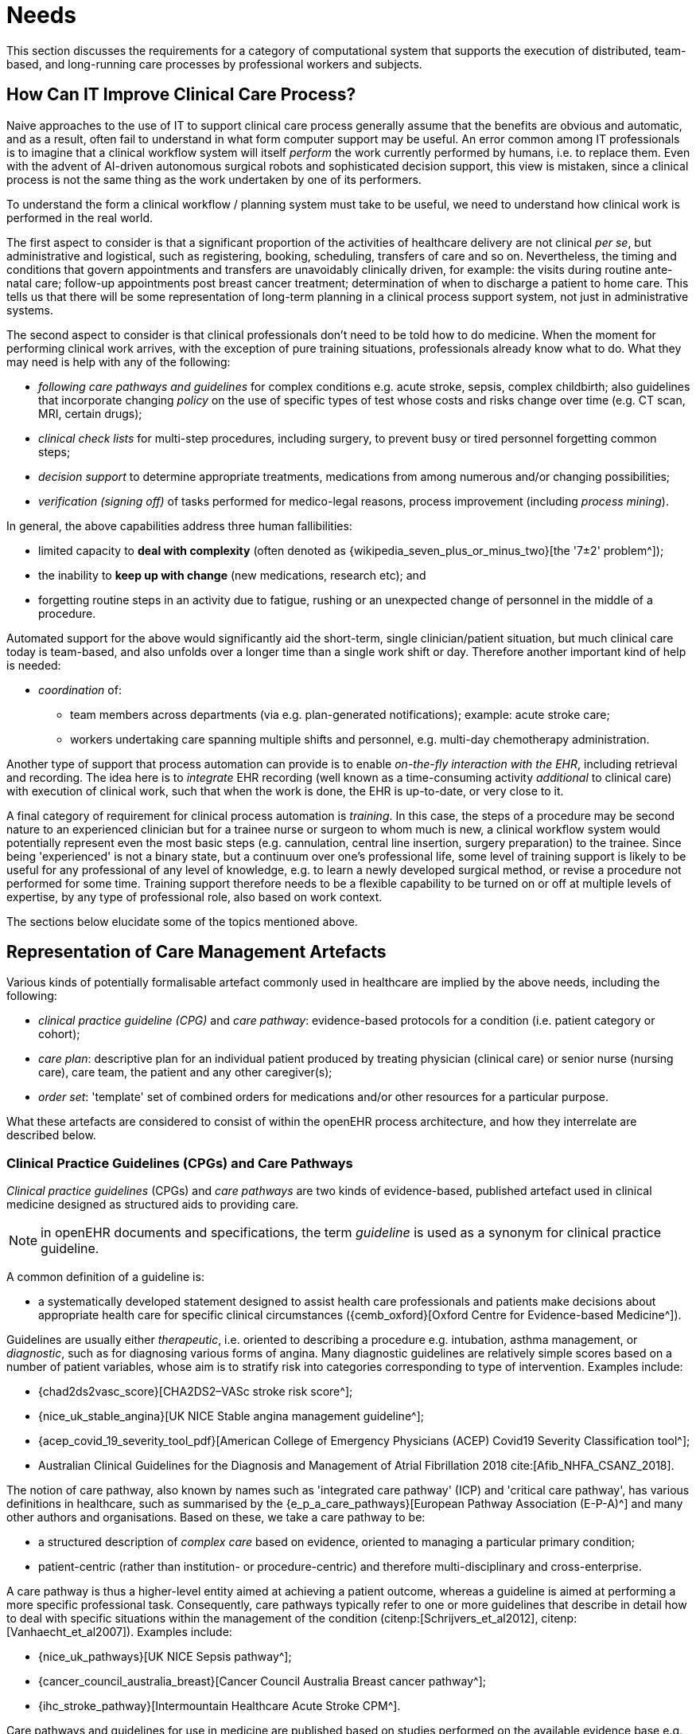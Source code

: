 = Needs

This section discusses the requirements for a category of computational system that supports the execution of distributed, team-based, and long-running care processes by professional workers and subjects.

== How Can IT Improve Clinical Care Process?

Naive approaches to the use of IT to support clinical care process generally assume that the benefits are obvious and automatic, and as a result, often fail to understand in what form computer support may be useful. An error common among IT professionals is to imagine that a clinical workflow system will itself _perform_ the work currently performed by humans, i.e. to replace them. Even with the advent of AI-driven autonomous surgical robots and sophisticated decision support, this view is mistaken, since a clinical process is not the same thing as the work undertaken by one of its performers.

To understand the form a clinical workflow / planning system must take to be useful, we need to understand how clinical work is performed in the real world.

The first aspect to consider is that a significant proportion of the activities of healthcare delivery are not clinical _per se_, but administrative and logistical, such as registering, booking, scheduling, transfers of care and so on. Nevertheless, the timing and conditions that govern appointments and transfers are unavoidably clinically driven, for example: the visits during routine ante-natal care; follow-up appointments post breast cancer treatment; determination of when to discharge a patient to home care. This tells us that there will be some representation of long-term planning in a clinical process support system, not just in administrative systems.

The second aspect to consider is that clinical professionals don't need to be told how to do medicine. When the moment for performing clinical work arrives, with the exception of pure training situations, professionals already know what to do. What they may need is help with any of the following:

* _following care pathways and guidelines_ for complex conditions e.g. acute stroke, sepsis, complex childbirth; also guidelines that incorporate changing _policy_ on the use of specific types of test whose costs and risks change over time (e.g. CT scan, MRI, certain drugs);
* _clinical check lists_ for multi-step procedures, including surgery, to prevent busy or tired personnel forgetting common steps;
* _decision support_ to determine appropriate treatments, medications from among numerous and/or changing possibilities;
* _verification (signing off)_ of tasks performed for medico-legal reasons, process improvement (including _process mining_).

In general, the above capabilities address three human fallibilities:

* limited capacity to *deal with complexity* (often denoted as {wikipedia_seven_plus_or_minus_two}[the '7±2' problem^]); 
* the inability to *keep up with change* (new medications, research etc); and
* forgetting routine steps in an activity due to fatigue, rushing or an unexpected change of personnel in the middle of a procedure.

Automated support for the above would significantly aid the short-term, single clinician/patient situation, but much clinical care today is team-based, and also unfolds over a longer time than a single work shift or day. Therefore another important kind of help is needed:

* _coordination_ of:
** team members across departments (via e.g. plan-generated notifications); example: acute stroke care;
** workers undertaking care spanning multiple shifts and personnel, e.g. multi-day chemotherapy administration.

Another type of support that process automation can provide is to enable _on-the-fly interaction with the EHR_, including retrieval and recording. The idea here is to _integrate_ EHR recording (well known as a time-consuming activity _additional_ to clinical care) with execution of clinical work, such that when the work is done, the EHR is up-to-date, or very close to it.

A final category of requirement for clinical process automation is _training_. In this case, the steps of a procedure may be second nature to an experienced clinician but for a trainee nurse or surgeon to whom much is new, a clinical workflow system would potentially represent even the most basic steps (e.g. cannulation, central line insertion, surgery preparation) to the trainee. Since being 'experienced' is not a binary state, but a continuum over one's professional life, some level of training support is likely to be useful for any professional of any level of knowledge, e.g. to learn a newly developed surgical method, or revise a procedure not performed for some time. Training support therefore needs to be a flexible capability to be turned on or off at multiple levels of expertise, by any type of professional role, also based on work context.

The sections below elucidate some of the topics mentioned above.

== Representation of Care Management Artefacts

Various kinds of potentially formalisable artefact commonly used in healthcare are implied by the above needs, including the following:

* _clinical practice guideline (CPG)_ and _care pathway_: evidence-based protocols for a condition (i.e. patient category or cohort);
* _care plan_: descriptive plan for an individual patient produced by treating physician (clinical care) or senior nurse (nursing care), care team, the patient and any other caregiver(s);
* _order set_: 'template' set of combined orders for medications and/or other resources for a particular purpose.

What these artefacts are considered to consist of within the openEHR process architecture, and how they interrelate are described below.

=== Clinical Practice Guidelines (CPGs) and Care Pathways

_Clinical practice guidelines_ (CPGs) and _care pathways_ are two kinds of evidence-based, published artefact used in clinical medicine designed as structured aids to providing care. 

NOTE: in openEHR documents and specifications, the term _guideline_ is used as a synonym for clinical practice guideline.

A common definition of a guideline is:

* a systematically developed statement designed to assist health care professionals and patients make decisions about appropriate health care for specific clinical circumstances ({cemb_oxford}[Oxford Centre for Evidence-based Medicine^]).

Guidelines are usually either _therapeutic_, i.e. oriented to describing a procedure e.g. intubation, asthma management, or _diagnostic_, such as for diagnosing various forms of angina. Many diagnostic guidelines are relatively simple scores based on a number of patient variables, whose aim is to stratify risk into categories corresponding to type of intervention. Examples include:

* {chad2ds2vasc_score}[CHA2DS2–VASc stroke risk score^];
* {nice_uk_stable_angina}[UK NICE Stable angina management guideline^];
* {acep_covid_19_severity_tool_pdf}[American College of Emergency Physicians (ACEP) Covid19 Severity Classification tool^];
* Australian Clinical Guidelines for the Diagnosis and Management of Atrial Fibrillation 2018 cite:[Afib_NHFA_CSANZ_2018].

The notion of care pathway, also known by names such as 'integrated care pathway' (ICP) and 'critical care pathway', has various definitions in healthcare, such as summarised by the {e_p_a_care_pathways}[European Pathway Association (E-P-A)^] and many other authors and organisations. Based on these, we take a care pathway to be:

* a structured description of _complex care_ based on evidence, oriented to managing a particular primary condition;
* patient-centric (rather than institution- or procedure-centric) and therefore multi-disciplinary and cross-enterprise.

A care pathway is thus a higher-level entity aimed at achieving a patient outcome, whereas a guideline is aimed at performing a more specific professional task. Consequently, care pathways typically refer to one or more guidelines that describe in detail how to deal with specific situations within the management of the condition (citenp:[Schrijvers_et_al2012], citenp:[Vanhaecht_et_al2007]). Examples include:

* {nice_uk_pathways}[UK NICE Sepsis pathway^];
* {cancer_council_australia_breast}[Cancer Council Australia Breast cancer pathway^];
* {ihc_stroke_pathway}[Intermountain Healthcare Acute Stroke CPM^].

Care pathways and guidelines for use in medicine are published based on studies performed on the available evidence base e.g. at an institution, within a specific disease cohort, or more widely. There are a couple of important issues that affect potential formalisation.

The first is the problem of _partial coverage_. There is  no guarantee that any particular condition will have a published care pathway, consequently, the definition of a pathway for a particular patient (type) may be undertaken locally by institutions and/or simply achieved by 'old school medicine'. This implies that some automatable patient plans will be developed manually rather than from any existing pathway template.

The second is the problem of _adaptation_. Pathways and guidelines are designed to address a primary _condition_ (sepsis, ARDS, etc), and will not generally be applicable unmodified to a real patient, due to patient specifics, including co-morbidities, phenotypic specificities, current medications and patient needs and preferences. Further, local practice factors such as  formulary, local protocols, type of care setting (community clinic/hospital versus tertiary care centre/teaching hospital), availability and cost of imaging, drugs for rare conditions etc, will often constrain and/or modify any standard pathways or guidelines.

Due to the first set of factors, _more than one pathway may apply to a patient_, e.g. one for chronic care and one for an acute situation. There may be conflicts between the pathways - commonly in medications recommendations - but also between the pathways and the other patient specificities. Well-written pathways and CPGs usually include obvious contra-indications for medications (e.g. being on anti-rejection medications post transplant conflicts with some chemotherapy drug classes), common phenotypic features (e.g. being female, being allergic to taxanes), and patient history (e.g. being pregnant). There is no guarantee that any given pathway or guideline covers all possible conflicts, hence manual _inspection, adjustment and/or merging_ (if multiple pathways are to be used) is almost always required. Localisation  factors often means further modifications or constraints.

For convenience, we term a care pathway- or guideline-like artefact for a specific patient, however arrived at and incorporating any necessary conflict resolution, merging and localisation, a _patient plan_.

With respect to the challenge of applying information technology to process-oriented care, key questions to do with pathways and guidelines are:

* the extent to which they are formally representable, including contra-indications and conflicts;
* how conflict, merge and localisation is solved to produce an automatable patient plan.

We make a baseline assumption that guidelines and care pathways are essentially the same kind of entity in terms of structure, and are formalisable with the same model or language, with any differences (e.g. in goal or subject) handled by variable elements of the formalism. The first question above heavily depends on the the interpretation of _implied formal semantics_, which include:

* _goals_;
* _indications_, i.e. clinical pre-conditions for use;
* structured natural language statements describing a _plan_, also commonly known as _tasks_ or _activities_, which may be sequential or parallel, and which may include activities relating to:
** medication and other orders or order sets;
** medication administration;
* _conditions_ that convert a real-world value to a classification for the purpose of the guideline, e.g.:
** SpO2 of 88% -> 'critical' in a Covid19 assessment tool;
** Systolic pressure > 160 mm[Hg] -> 'high', in a hypertension guideline;
* decision rules, flowcharts and tables that act as related _rule-sets_.

Formalising such a structure for automation primarily involves finding sufficiently powerful language(s) for the plan and logic (i.e. rules) parts. Assuming this can be achieved, the second challenge then requires support within tools such that formal patient-level plans could be adapted in a fine-grained from existing pathways and CPGs and/or developed _de novo_ when needed.

=== Order Set

Within the above-described artefacts references to so-called _order sets_ may exist. An order set is generally understood as:

* a set of orders for diagnostic tests and/or medications and/or other therapies that are used together to achieve a particular clinical goal, e.g. the drugs for a particular chemotherapy regimen are often modelled as an order set;
* potentially a detailed plan for administration of the items in the order set, which may be a fully planned out schedule of single administrations on particular days and times;
* descriptive meta-data, including authors, history, evidence base, etc.

In most EHR/EMR sytems, the first item corresponds to a set of 'orders' or 'prescriptions', while the second is a candidate for representation as a formalised plan. 

In the openEHR process architecture, an 'order set' is considered to be a _condition-specific set of orders_ with associated descriptive information, with any administration plan being represented in a separate work plan. Similarly to a care pathway, an order set may need to be modified for use with a real patient due to interactions or contra-indications, and any administration plan provided (perhaps as a template) would need to be replicated and adapted into a larger patient-specific plan.

=== Care Plan

The care plan is a common artefact within clinical care, originating in nursing, for which various definitions exist e.g. {rn_central_care_plan}[a nursing-oriented definition from RN-central^]; {iso_13940}[ISO Continuity of Care standard ('contsys')^]. From these we synthesise the following definition:

* _care plan_ - a dynamic, personalised plan, relating to one or more specified health issues, including patient objectives and goals, defining diagnoses and describing steps for resolution, medications and monitoring.

Historically, a care plan has been a _description of intended care_ that may be followed by relevant staff (e.g. home-visit nurses). A patient may have more than one care plan, and the contents of a care plan may be determined by one or more care pathways and/or CPGs, or might be 'standard local practice'; a care plan may even be _ad hoc_ in the case of a patient type with no well-described models of care available.

Within the openEHR process architecture, a care plan is considered a structured artefact whose contents are consumed by human actors, rather than being a directly automatable entity. It is assumed to include items such as:

* identifier and purpose;
* descriptive text;
* potentially references to CPG(s) or care pathway(s) that apply, with any modifictions necessary;
* goals and targets;
* relevant problems and diagnoses;
* interventions: medication and other orders (and potentially order sets);
* monitoring criteria / instructions.

=== Artefact Relationships and Formalisation

The clinical artefacts described so far may be classified as follows, for the purposes of potential computable representation:

* _automatable artefacts_: care pathways, guidelines, order set administration plans;
* _structured artefacts_: care plans.

Automatable artefacts are assumed to consists of at least three kinds of element:

* _descriptive_: structured description, identification etc;
* _workflow_: a representation of tasks, activities etc;
* _decision logic_: a representation of rules, ultimately based on a combination of _subject variable_ values and clinical evidence based logic, ranges, threshold values etc. 

None of the above artefacts acts directly as an _executable plan_ for a specific subject (i.e. patient). Care pathways and guidelines each relate to a single isolated condition or procedure, whereas the general situation for a real patient is multiple conditions plus phenotypic specificities (e.g. allergies) plus current situation (e.g. being pregnant) plus non-clinical elements (e.g. patient preferences, type of health plan cover etc). Adaptation and merging is in general unavoidable.

Although there is no commonly recognised term for an automatable patient-specific plan, we assume its existence and term such an artefact a _patient plan_ for convenience, and make the assumption that for the purposes of formal representation it is a combination of:

* a care plan that describes the intended care approach (may be minimal in some circumstances, e.g. emergency);
* a potentially executable pathway of the same _formal representation_ as a care pathway or guideline, but whose content is adapted from relevant automatable CPGs and/or care pathways, where available.

Since a computable patient plan may originate from a full care pathway, such as for complex pregnancy, or a simple guideline, such as {chad2ds2vasc_score}[CHA2DS2–VASc^], it may express any level of clinical detail.

The various clinical artefacts described above and related computational entities, along with their relationships, can be visualised as follows.

[.text-center]
.Care management artefacts
image::{diagrams_uri}/artefact_relations.svg[id=care_mgt_artefact_relations, align="center"]

In the diagram, the term _executable plan_ is used to denote any formal representation of workflow and related decision logic that could be executed by an appropriate engine. A computable plan can thus be used to represent both condition-specific guidelines, care pathways as well as a patient plan. For the latter, it is assumed that the executable representation of a care plan may be included, where one exists.

Entities shown with dotted lines are not assumed to exist in all real world clinical situations. That is, care may be being provided for a patient for which no published care pathway is available, and only limited published guidelines. This would imply no or limited availability of condition-specific executable plans for use in constructing an executable patient plan. Nevertheless, the latter could be constructed _de novo_, rather than by adaptation of library pathways or guidelines.

== Long-running Processes

Orthogonal to the semantics of guidelines and pathways are the semantics of how automatable work plans relate to workers in the real world over time. A simple case is that when a plan is executed in an engine, worker(s) are attached by software applications or special devices, and detached at the completion or abandonment of the plan. This will work well enough for short running processes i.e. of minutes or some hours. Longer running processes are another question.

In general human workers are present for a _shift_ or _work day_ of a limited number of hours at a time, with a gap until the next appearance of the same worker. In healthcare, nursing and allied care professionals as well as house residents usually work on a shift basis, in which complete coverage of every 24 hour period is achieved over a series of shifts, while senior physicians and specialists are typically only present during 'normal working hours'. In the time domain of weeks and months, human workers go on holidays, leave job posts and clinics, and themselves die (being only human after all).

A similar kind of pattern, although usually with longer periods, applies to machines that function autonomously as workers (e.g. robotic surgery devices). This is because all machines need to be serviced and in the long term, obsoleted and replaced. Service patterns will be a combination of regular planned down-times and unplanned failures.

The general picture of worker _availability within a facility_ is therefore one of repeating cycles of presence (shifts, work days, in-service periods) during normal at-work periods, punctuated by variable temporary absences for holidays, sickness, and downtime, as well as permanent absence. Worker _availability for a given subject at a given moment_ is a subset of the overall availability within the facility, since any worker may be occupied with some subjects to the exclusion of others, including unplanned attendance (emergencies etc).

In contrast to this, the 'work to be done', whether a well-defined procedure (e.g. GP encounter, surgery) or open-ended care situation (diabetes, post-trauma therapy) will have its own natural temporal extension. This might fit inside a short period of a few minutes or a single shift or work day, i.e. a work _session_, during which the workers do not change. Anything longer will consist of a series of 'patches' in time during which the work of the plan is actively being performed - i.e. during encounters, therapy sessions, surgery, lab testing, image interpretation and so on.

A priori, healthcare systems, via the administrators, managers, and clinicians in each facility generally make concerted efforts to maintain continuity of care, e.g. by arranging of appointments to ensure that as far as possible, the patient sees the same care team members over time, and by personal efforts to ensure that each logical segment of care is completed in a coherent fashion (for example in antenatal care).

Nevertheless, no plan automation system can assume that worker availability is automatic, or guaranteed to cleanly fit with the periods in time during which the patient needs attendance. An automatable plan representation will therefore need to explicitly incorporate the notion of _allocation and de-allocation_ of workers to tasks (including in the middle of a task), as well as _hand-overs_ between workers. This would imply for example, that a task within a plan cannot proceed until an appropriate worker had been allocated to it, which further implies that some basis for allocation may need to be specified. The YAWL language cite:[Hofstede_van_der_Aalst2009] for example supports various allocation strategies such as 'first available', 'most frequently used' and so on.

== Integration with the Patient Record

General-purpose workflow formalisms and products do not generally assume the presence of a system whose purpose is to record information (e.g. observations, decisions, orders, actions) undertaken for the subject, beyond some direct record of the plan execution itself. However many tasks in healthcare plans involve the review and/or capture of complex data sets specific to the task at hand, which would naturally be recorded in the patient record. In order to make clinical plans efficient for their users, the formal representation of tasks needs to account for data sets and detailed action descriptions. For example a task whose short description is 'administer Cyclophosphamide, day 1' will have a detailed description such as:

[.text-center]
.Detailed task instruction
image::{images_uri}/cyclophosphamide_instruction.png[id=cyclophosphamide_instruction, align="center"]

In an application, the dose will have been pre-computed based on patient body surface area. The administration description will usually be recorded in a structured way, e.g. `{medication=cyclophosphamide; dose=1mg; route=IV; timing=30 mins; method=with 0.9% NaCl, ...}`.

From a user perspective, if this information structure (in an appropriate unfilled template form) can be directly associated with the task within a plan in such a way as to enable easy filling in of the data and subsequent recording in the patient record, no further work is required to update the record at plan (or task) completion. Similar situations require display of specific data sets as part of performing a task. However, if this is not the case, plan automation will not significantly reduce clinician documentation burden, and may have limited value. Worse, if there is no ability to associate information retrieval and recording actions with their real world tasks, plan authors will be forced to create tasks within plans dedicated to these information system interactions. This will have the effect of greatly increasing the size of many plans, while reducing their comprehensibility.

== Cognitive Model

=== The Co-pilot Paradigm

Common to all of the categories of requirement described above is a general need that any clinical process planning system not disturb the cognitive processing of workers, but provide judicious help when needed. In this view, the system acts like a co-pilot, and does not attempt to be the pilot. It may remind, notify, verify, answer questions and perform documentation, but always assumes that the clinical professionals are both the ultimate performers of the work as well as the ultimate deciders. The latter means that workers may at any time _override_ system-proposed tasks or decisions. Similar to a car navigation system, a clinical co-pilot must absorb deviations from original plans and recompute the pathway at each new situation, as it occurs. 

=== Voice-based HCI

One kind of technology that is becoming routine is voice-based human/computer interaction (HCI). Voice technology has become a useful convenience for using mobile phones while driving or interacting with home audio-visual systems, where it is replacing the remote control. It is likely to become the principle means of HCI in many clinical situations, since it achieves two things difficult to achieve by other means:

* by replacing physical keyboard interaction with voice, it enables interaction with the system to occur in _parallel_, and therefore in real-time, with clinical work that typically already occupies the worker's hands and eyes;
* it largely removes the problem of maintaining the _sterile field_ around a patient that would otherwise be jeapordised by multiple workers touching keyboards and touchscreens.

Voice control is also likely to be crucial to enabling a clinical process support system to operate as an intelligent co-pilot rather than an overbearing presence in the work environment, since it starts to emulate the normal conversational abilities of human workers, via which any principal worker may ask for help as needed, but also limit system intervention when it is not needed.
